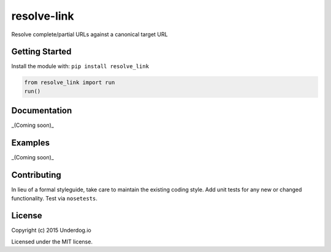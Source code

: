 resolve-link
============

.. image:: https://travis-ci.org/twolfson/resolve-link.png?branch=master
   :target: https://travis-ci.org/twolfson/resolve-link
   :alt: Build Status

Resolve complete/partial URLs against a canonical target URL

Getting Started
---------------
Install the module with: ``pip install resolve_link``

.. code:: python

    from resolve_link import run
    run()

Documentation
-------------
_(Coming soon)_

Examples
--------
_(Coming soon)_

Contributing
------------
In lieu of a formal styleguide, take care to maintain the existing coding style. Add unit tests for any new or changed functionality. Test via ``nosetests``.

License
-------
Copyright (c) 2015 Underdog.io

Licensed under the MIT license.
